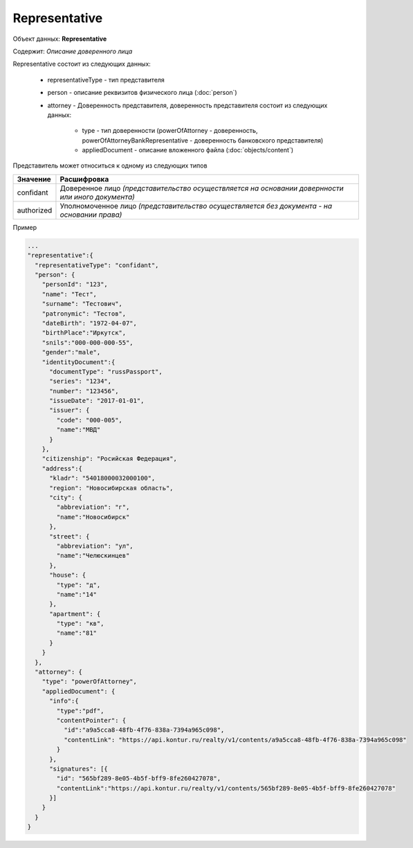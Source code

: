 Representative
================

Объект данных: **Representative**

Содержит: *Описание доверенного лица*

Representative состоит из следующих данных:

    * representativeType - тип представителя
    * person - описание реквизитов физического лица (:doc:`person`)
    * attorney - Доверенность представителя, доверенность представителя состоит из следующих данных:

        * type - тип доверенности (powerOfAttorney - доверенность, powerOfAttorneyBankRepresentative - доверенность банковского представителя)
        * appliedDocument - описание вложенного файла (:doc:`objects/content`)

Представитель может относиться к одному из следующих типов

+-----------------+--------------------------------------------------------------------------------------------------+
| Значение        | Расшифровка                                                                                      | 
+=================+==================================================================================================+
| confidant       | Доверенное лицо *(представительство осуществляется на основании довернности или иного документа)*| 
+-----------------+--------------------------------------------------------------------------------------------------+
| authorized      | Уполномоченное лицо *(представительство осуществляется без документа - на основании права)*      |   
+-----------------+--------------------------------------------------------------------------------------------------+

Пример

.. code-block:: bash 

        ...
        "representative":{
          "representativeType": "confidant",
          "person": {
            "personId": "123",
            "name": "Тест",
            "surname": "Тестович",
            "patronymic": "Тестов",
            "dateBirth": "1972-04-07",
            "birthPlace":"Иркутск",
            "snils":"000-000-000-55",
            "gender":"male",
            "identityDocument":{
              "documentType": "russPassport",
              "series": "1234",
              "number": "123456",
              "issueDate": "2017-01-01",
              "issuer": {
                "code": "000-005",
                "name":"МВД"
              }
            },
            "citizenship": "Росийская Федерация",
            "address":{
              "kladr": "54018000032000100",
              "region": "Новосибирская область",
              "city": {
                "abbreviation": "г",
                "name":"Новосибирск"
              },
              "street": {
                "abbreviation": "ул",
                "name":"Челюскинцев"
              },
              "house": {
                "type": "д",
                "name":"14"
              },
              "apartment": {
                "type": "кв",
                "name":"81"
              }
            }
          },
          "attorney": {
            "type": "powerOfAttorney",
            "appliedDocument": {
              "info":{
                "type":"pdf",
                "contentPointer": {
                  "id":"a9a5cca8-48fb-4f76-838a-7394a965c098",
                  "contentLink": "https://api.kontur.ru/realty/v1/contents/a9a5cca8-48fb-4f76-838a-7394a965c098"
                }
              },
              "signatures": [{
                "id": "565bf289-8e05-4b5f-bff9-8fe260427078",
                "contentLink":"https://api.kontur.ru/realty/v1/contents/565bf289-8e05-4b5f-bff9-8fe260427078"
              }]
            } 
          }
        }